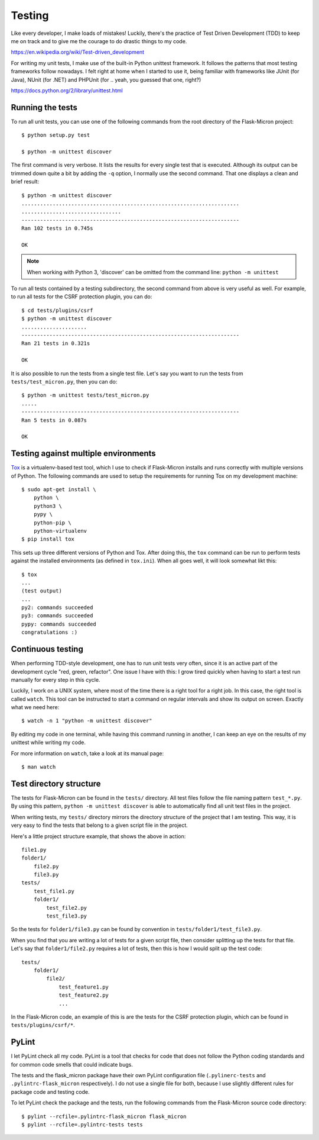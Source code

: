 .. _dev_testing: 

Testing
=======

Like every developer, I make loads of mistakes! Luckily, there's the
practice of Test Driven Development (TDD) to keep me on track and to give me
the courage to do drastic things to my code.

https://en.wikipedia.org/wiki/Test-driven_development

For writing my unit tests, I make use of the built-in Python unittest
framework. It follows the patterns that most testing frameworks follow
nowadays. I felt right at home when I started to use it, being familiar with
frameworks like JUnit (for Java), NUnit (for .NET) and PHPUnit (for .. yeah,
you guessed that one, right?)

https://docs.python.org/2/library/unittest.html

.. _dev_testing_running:

Running the tests
-----------------

To run all unit tests, you can use one of the following commands from the
root directory of the Flask-Micron project::

    $ python setup.py test

    $ python -m unittest discover

The first command is very verbose. It lists the results for every single
test that is executed. Although its output can be trimmed down quite a bit
by adding the ``-q`` option, I normally use the second command. That one
displays a clean and brief result::

    $ python -m unittest discover
    ......................................................................
    ................................
    ----------------------------------------------------------------------
    Ran 102 tests in 0.745s
    
    OK

.. note::
    When working with Python 3, 'discover' can be omitted from the command
    line: ``python -m unittest``

To run all tests contained by a testing subdirectory, the second command
from above is very useful as well. For example, to run all tests for the
CSRF protection plugin, you can do::

    $ cd tests/plugins/csrf
    $ python -m unittest discover
    .....................
    ----------------------------------------------------------------------
    Ran 21 tests in 0.321s

    OK

It is also possible to run the tests from a single test file. Let's say you
want to run the tests from ``tests/test_micron.py``, then you can do::

    $ python -m unittest tests/test_micron.py
    .....
    ----------------------------------------------------------------------
    Ran 5 tests in 0.087s
    
    OK

.. _dev_testing_tox:

Testing against multiple environments
-------------------------------------

`Tox <https://tox.readthedocs.io/>`_ is a virtualenv-based test tool,
which I use to check if Flask-Micron installs and runs correctly with
multiple versions of Python. The following commands are used to setup
the requirements for running Tox on my development machine::

    $ sudo apt-get install \
        python \
        python3 \
        pypy \
        python-pip \
        python-virtualenv
    $ pip install tox

This sets up three different versions of Python and Tox.  After doing this,
the ``tox`` command can be run to perform tests against the installed
environments (as defined in ``tox.ini``). When all goes well, it will look
somewhat likt this::

    $ tox
    ...
    (test output)
    ...
    py2: commands succeeded
    py3: commands succeeded
    pypy: commands succeeded
    congratulations :)

.. _dev_testing_continuous:

Continuous testing
------------------

When performing TDD-style development, one has to run unit tests very often,
since it is an active part of the development cycle "red, green, refactor".
One issue I have with this: I grow tired quickly when having to start a
test run manually for every step in this cycle.

Luckily, I work on a UNIX system, where most of the time there is a right
tool for a right job. In this case, the right tool is called ``watch``.  This
tool can be instructed to start a command on regular intervals and show its
output on screen. Exactly what we need here::

    $ watch -n 1 "python -m unittest discover"

By editing my code in one terminal, while having this command running in
another, I can keep an eye on the results of my unittest while writing my
code. 

For more information on ``watch``, take a look at its manual page::

    $ man watch

.. _dev_testing_dirstructure:

Test directory structure
------------------------

The tests for Flask-Micron can be found in the ``tests/`` directory. All
test files follow the file naming pattern ``test_*.py``. By using this pattern,
``python -m unittest discover`` is able to automatically find all unit test
files in the project.

When writing tests, my ``tests/`` directory mirrors the directory structure
of the project that I am testing. This way, it is very easy to find the tests
that belong to a given script file in the project.

Here's a little project structure example, that shows the above in action::

    file1.py
    folder1/
        file2.py
        file3.py
    tests/
        test_file1.py
        folder1/
            test_file2.py
            test_file3.py

So the tests for ``folder1/file3.py`` can be found by convention in
``tests/folder1/test_file3.py``.

When you find that you are writing a lot of tests for a given script file,
then consider splitting up the tests for that file. Let's say that
``folder1/file2.py`` requires a lot of tests, then this is how I would split
up the test code::

    tests/
        folder1/
            file2/
                test_feature1.py
                test_feature2.py
                ...

In the Flask-Micron code, an example of this is are the tests for the
CSRF protection plugin, which can be found in ``tests/plugins/csrf/*``.

PyLint
------

I let PyLint check all my code. PyLint is a tool that checks for code that
does not follow the Python coding standards and for common code smells that
could indicate bugs.

The tests and the flask_micron package have their own PyLint configuration
file (``.pylinerc-tests`` and ``.pylintrc-flask_micron`` respectively).
I do not use a single file for both, because I use slightly different
rules for package code and testing code.

To let PyLint check the package and the tests, run the following commands
from the Flask-Micron source code directory::

    $ pylint --rcfile=.pylintrc-flask_micron flask_micron
    $ pylint --rcfile=.pylintrc-tests tests
